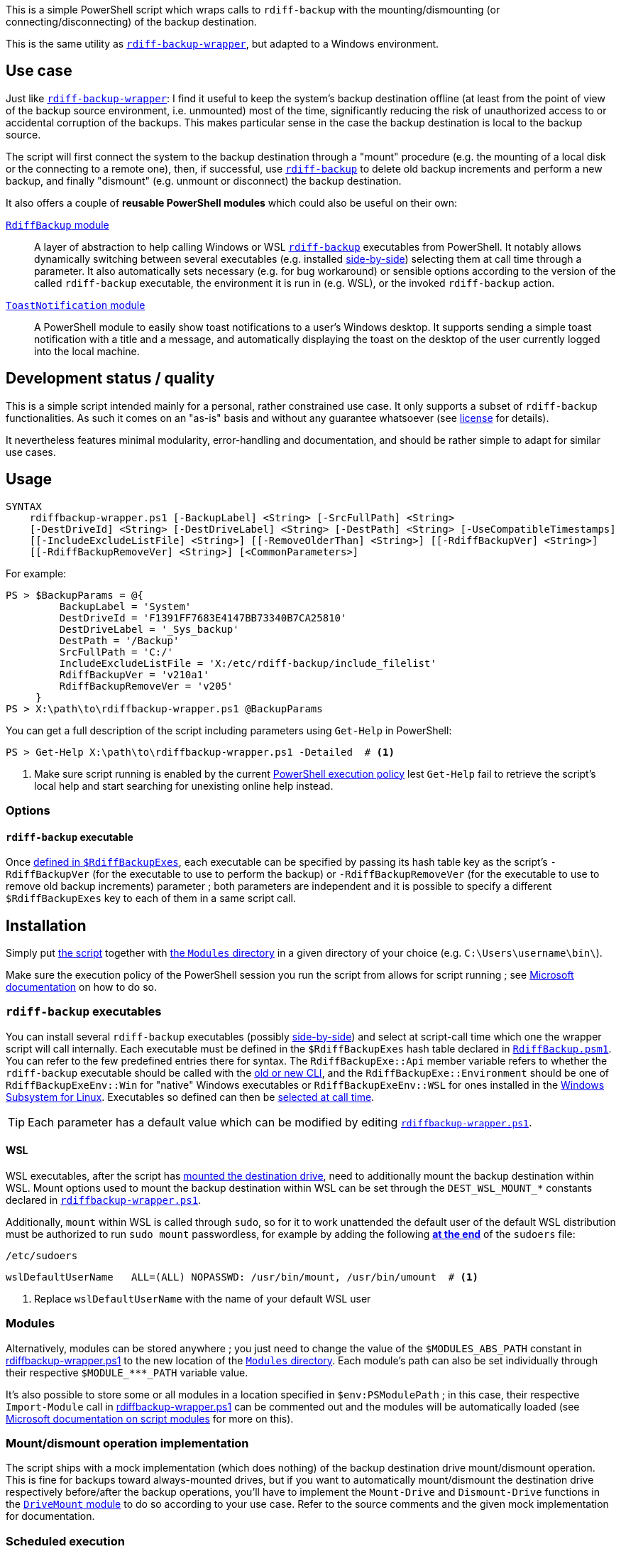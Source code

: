 :script-file-name: rdiffbackup-wrapper.ps1
:script-file-example-path: X:\path\to\

:url_rdiff-backup-wrapper_repo: https://github.com/desseim/rdiff-backup-wrapper/
:url_rdiff-backup: https://rdiff-backup.net/
:url_rdiff-backup_old-to-new-cli: https://github.com/rdiff-backup/rdiff-backup/blob/v2.1.0a1/docs/migration.md#migration-from-old-to-new-cli
:url_rdiff-backup_sidebyside-install: https://github.com/rdiff-backup/rdiff-backup/blob/v2.1.0a1/docs/Windows-README.md#installation
:url_ms_script-module: https://docs.microsoft.com/en-us/powershell/scripting/learn/ps101/10-script-modules#script-modules
:url_ms_ps-exec-policy: https://docs.microsoft.com/en-us/powershell/module/microsoft.powershell.core/about/about_execution_policies
:url_ms_wsl: https://docs.microsoft.com/en-us/windows/wsl/
:url_ms_scheduled-jobs: https://docs.microsoft.com/en-us/powershell/module/psscheduledjob/about/about_scheduled_jobs
:url_sudoers-so-order: https://unix.stackexchange.com/a/67488

:module_rdiffbackup-name: RdiffBackup
:module_rdiffbackup-script-name: RdiffBackup.psm1
:module_drivemount-name: DriveMount
:module_drivemount-script-name: DriveMount.psm1
:module_toastnotification-name: ToastNotification

:local_license: LICENSE
:local_wrapper-script: {script-file-name}
:local_modules-dir: Modules
:local_rdiffbackup-module-dir: {local_modules-dir}/{module_rdiffbackup-name}
:local_rdiffbackup-module-script: {local_rdiffbackup-module-dir}/{module_rdiffbackup-script-name}
:local_toastnotification-module-dir: {local_modules-dir}/{module_toastnotification-name}
:local_drivemount-module-dir: {local_modules-dir}/{module_drivemount-name}
:local_drivemount-module-script: {local_drivemount-module-dir}/{module_drivemount-script-name} 

:var_dest-wsl-mount: DEST_WSL_MOUNT_*


This is a simple PowerShell script which wraps calls to `rdiff-backup` with the mounting/dismounting (or connecting/disconnecting) of the backup destination.

This is the same utility as {url_rdiff-backup-wrapper_repo}[`rdiff-backup-wrapper`], but adapted to a Windows environment.

== Use case
Just like {url_rdiff-backup-wrapper_repo}[`rdiff-backup-wrapper`]: I find it useful to keep the system's backup destination offline (at least from the point of view of the backup source environment, i.e. unmounted) most of the time, significantly reducing the risk of unauthorized access to or accidental corruption of the backups. This makes particular sense in the case the backup destination is local to the backup source.

The script will first connect the system to the backup destination through a "mount" procedure (e.g. the mounting of a local disk or the connecting to a remote one), then, if successful, use {url_rdiff-backup}[`rdiff-backup`] to delete old backup increments and perform a new backup, and finally "dismount" (e.g. unmount or disconnect) the backup destination.

It also offers a couple of *reusable PowerShell modules* which could also be useful on their own:

link:{local_rdiffbackup-module-dir}[`{module_rdiffbackup-name}` module]::
A layer of abstraction to help calling Windows or WSL {url_rdiff-backup}[`rdiff-backup`] executables from PowerShell.
It notably allows dynamically switching between several executables (e.g. installed {url_rdiff-backup_sidebyside-install}[side-by-side]) selecting them at call time through a parameter.
It also automatically sets necessary (e.g. for bug workaround) or sensible options according to the version of the called `rdiff-backup` executable, the environment it is run in (e.g. WSL), or the invoked `rdiff-backup` action.
link:{local_toastnotification-module-dir}[`{module_toastnotification-name}` module]::
A PowerShell module to easily show toast notifications to a user's Windows desktop.
It supports sending a simple toast notification with a title and a message, and automatically displaying the toast on the desktop of the user currently logged into the local machine.

== Development status / quality
This is a simple script intended mainly for a personal, rather constrained use case.
It only supports a subset of `rdiff-backup` functionalities.
As such it comes on an "as-is" basis and without any guarantee whatsoever (see link:{local_license}#L258[license] for details).

It nevertheless features minimal modularity, error-handling and documentation, and should be rather simple to adapt for similar use cases.

== Usage
....
SYNTAX
    rdiffbackup-wrapper.ps1 [-BackupLabel] <String> [-SrcFullPath] <String>
    [-DestDriveId] <String> [-DestDriveLabel] <String> [-DestPath] <String> [-UseCompatibleTimestamps]
    [[-IncludeExcludeListFile] <String>] [[-RemoveOlderThan] <String>] [[-RdiffBackupVer] <String>]
    [[-RdiffBackupRemoveVer] <String>] [<CommonParameters>]
....

For example:

[subs="+attributes"]
....
PS > $BackupParams = @{
         BackupLabel = 'System'
         DestDriveId = 'F1391FF7683E4147BB73340B7CA25810'
         DestDriveLabel = '_Sys_backup'
         DestPath = '/Backup'
         SrcFullPath = 'C:/'
         IncludeExcludeListFile = 'X:/etc/rdiff-backup/include_filelist'
         RdiffBackupVer = 'v210a1'
         RdiffBackupRemoveVer = 'v205'
     }
PS > {script-file-example-path}{script-file-name} @BackupParams
....

You can get a full description of the script including parameters using `Get-Help` in PowerShell:

[subs="+attributes"]
....
PS > Get-Help {script-file-example-path}{script-file-name} -Detailed  # <1>
....
<1> Make sure script running is enabled by the current <<ps-execution-policy,PowerShell execution policy>> lest `Get-Help` fail to retrieve the script's local help and start searching for unexisting online help instead.

=== Options
==== `rdiff-backup` executable
Once <<install-rdiff-backup-exe,defined in `+$RdiffBackupExes+`>>, each executable can be specified by passing its hash table key as the script's `+-RdiffBackupVer+` (for the executable to use to perform the backup) or `+-RdiffBackupRemoveVer+` (for the executable to use to remove old backup increments) parameter ; both parameters are independent and it is possible to specify a different `+$RdiffBackupExes+` key to each of them in a same script call.

== Installation
Simply put link:{local_wrapper-script}[the script] together with link:{local_modules-dir}[the `Modules` directory] in a given directory of your choice (e.g. `+C:\Users\username\bin\+`).

[#ps-execution-policy]
Make sure the execution policy of the PowerShell session you run the script from allows for script running ; see {url_ms_ps-exec-policy}[Microsoft documentation] on how to do so.

=== `rdiff-backup` executables
You can install several `rdiff-backup` executables (possibly {url_rdiff-backup_sidebyside-install}[side-by-side]) and select at script-call time which one the wrapper script will call internally.
[[install-rdiff-backup-exe]]Each executable must be defined in the `+$RdiffBackupExes+` hash table declared in link:{local_rdiffbackup-module-script}[`{module_rdiffbackup-script-name}`]. You can refer to the few predefined entries there for syntax. The `+RdiffBackupExe::Api+` member variable refers to whether the `rdiff-backup` executable should be called with the link:{url_rdiff-backup_old-to-new-cli}[old or new CLI], and the `+RdiffBackupExe::Environment+` should be one of `+RdiffBackupExeEnv::Win+` for "native" Windows executables or `+RdiffBackupExeEnv::WSL+` for ones installed in the {url_ms_wsl}[Windows Subsystem for Linux].
Executables so defined can then be <<rdiff-backup-executable,selected at call time>>.

TIP: Each parameter has a default value which can be modified by editing link:{local_wrapper-script}[`{script-file-name}`].

==== WSL
WSL executables, after the script has <<mount-dismount,mounted the destination drive>>, need to additionally mount the backup destination within WSL.
Mount options used to mount the backup destination within WSL can be set through the `{var_dest-wsl-mount}` constants declared in link:{local_wrapper-script}[`{script-file-name}`].

Additionally, `mount` within WSL is called through `sudo`, so for it to work unattended the default user of the default WSL distribution must be authorized to run `sudo mount` passwordless, for example by adding the following {url_sudoers-so-order}[*at the end*] of the `sudoers` file:

.`/etc/sudoers`
[source]
----
wslDefaultUserName   ALL=(ALL) NOPASSWD: /usr/bin/mount, /usr/bin/umount  # <1>
----
<1> Replace `wslDefaultUserName` with the name of your default WSL user

=== Modules
Alternatively, modules can be stored anywhere ; you just need to change the value of the `+$MODULES_ABS_PATH+` constant in link:{local_wrapper-script}[] to the new location of the link:{local_modules-dir}[`Modules` directory]. Each module's path can also be set individually through their respective `+$MODULE_***_PATH+` variable value.

It's also possible to store some or all modules in a location specified in `+$env:PSModulePath+` ; in this case, their respective `Import-Module` call in link:{local_wrapper-script}[] can be commented out and the modules will be automatically loaded (see {url_ms_script-module}[Microsoft documentation on script modules] for more on this).

[#mount-dismount]
=== Mount/dismount operation implementation

The script ships with a mock implementation (which does nothing) of the backup destination drive mount/dismount operation.
This is fine for backups toward always-mounted drives, but if you want to automatically mount/dismount the destination drive respectively before/after the backup operations, you'll have to implement the `Mount-Drive` and `Dismount-Drive` functions in the link:{local_drivemount-module-script}[`{module_drivemount-name}` module] to do so according to your use case.
Refer to the source comments and the given mock implementation for documentation.

=== Scheduled execution
NOTE: The script assumes such a scheduled usage in its default error messages.

It often makes sense to have Windows automatically run the script at regular intervals, for automated backups.
This can be achieved for example with link:{url_ms_scheduled-jobs}[scheduled jobs]:

.Register a new scheduled job to run the script with a given set of parameters
[subs="+attributes"]
----
PS > $RegularBackupParams = @{
         BackupLabel = 'System'
         ...  # <1>
     }
PS > Register-ScheduledJob -Name 'System backup' -ScriptBlock { param($parameters); {script-file-example-path}{script-file-name} @parameters; } -ArgumentList $RegularBackupParams
----
<1> Rest of the named arguments to pass to the script

Scheduled jobs are registered as regular scheduled tasks, the action of which is to start a PowerShell instance to run the defined job.
As such, scheduled job properties, like its running time or interval, can be set through the command line using the `Get-ScheduledJob` and `Set-ScheduledJob` cmdlets, or with the Windows Task Scheduler GUI: scheduled jobs are registered under the `Microsoft\Windows\PowerShell\ScheduledJobs` folder in the `Task Scheduler Library`.
Besides setting the appropriate user to run the task, or the run conditions, it might also be necessary to edit the task action to pass a <<ps-execution-policy,proper `-ExecutionPolicy`>> argument to `powershell.exe` lest the script not get executed when the task run PowerShell.

The output of scheduled jobs can later be retrieved using the `Receive-Job` cmdlet. The list of previously run job intances can be retrieved with `Get-Job`. For example:

.Retrieve a scheduled job's output
....
PS > Get-Job
Id     Name            PSJobTypeName   State         HasMoreData     Location             Command
--     ----            -------------   -----         -----------     --------             -------
...
16     System backup   PSScheduledJob  Failed        True            localhost            param($parameters); C...
PS > Receive-Job -Keep -Id 16  # <1>
...  # job output
....
<1> `-Keep` prevents the job from being discarded and allows for potentially retrieving it again in the future with the same command.

The job's definition and run outputs are stored in XML format at `X:\Users\<task-running-user>\AppData\Local\Microsoft\Windows\PowerShell\ScheduledJobs\<scheduled-job-name>`.

